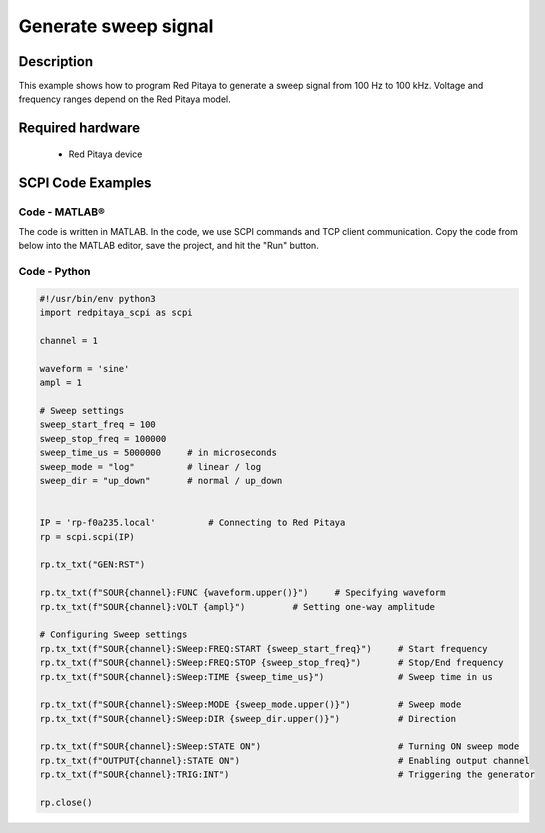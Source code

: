 Generate sweep signal
##########################

Description
=============

This example shows how to program Red Pitaya to generate a sweep signal from 100 Hz to 100 kHz. Voltage and frequency ranges depend on the Red Pitaya model.


Required hardware
==================

    - Red Pitaya device

.. figure:: ../general_img/RedPitaya_general.png


SCPI Code Examples
====================

Code - MATLAB®
---------------

The code is written in MATLAB. In the code, we use SCPI commands and TCP client communication. Copy the code from below into the MATLAB editor, save the project, and hit the "Run" button.

.. code-block:: matlab



Code - Python
-----------------

.. code-block:: python

    #!/usr/bin/env python3
    import redpitaya_scpi as scpi
    
    channel = 1
    
    waveform = 'sine'
    ampl = 1
    
    # Sweep settings
    sweep_start_freq = 100
    sweep_stop_freq = 100000
    sweep_time_us = 5000000     # in microseconds
    sweep_mode = "log"          # linear / log
    sweep_dir = "up_down"       # normal / up_down
    
    
    IP = 'rp-f0a235.local'          # Connecting to Red Pitaya
    rp = scpi.scpi(IP)
    
    rp.tx_txt("GEN:RST")
    
    rp.tx_txt(f"SOUR{channel}:FUNC {waveform.upper()}")     # Specifying waveform
    rp.tx_txt(f"SOUR{channel}:VOLT {ampl}")         # Setting one-way amplitude
    
    # Configuring Sweep settings
    rp.tx_txt(f"SOUR{channel}:SWeep:FREQ:START {sweep_start_freq}")     # Start frequency
    rp.tx_txt(f"SOUR{channel}:SWeep:FREQ:STOP {sweep_stop_freq}")       # Stop/End frequency
    rp.tx_txt(f"SOUR{channel}:SWeep:TIME {sweep_time_us}")              # Sweep time in us
    
    rp.tx_txt(f"SOUR{channel}:SWeep:MODE {sweep_mode.upper()}")         # Sweep mode
    rp.tx_txt(f"SOUR{channel}:SWeep:DIR {sweep_dir.upper()}")           # Direction
    
    rp.tx_txt(f"SOUR{channel}:SWeep:STATE ON")                          # Turning ON sweep mode
    rp.tx_txt(f"OUTPUT{channel}:STATE ON")                              # Enabling output channel
    rp.tx_txt(f"SOUR{channel}:TRIG:INT")                                # Triggering the generator
    
    rp.close()




